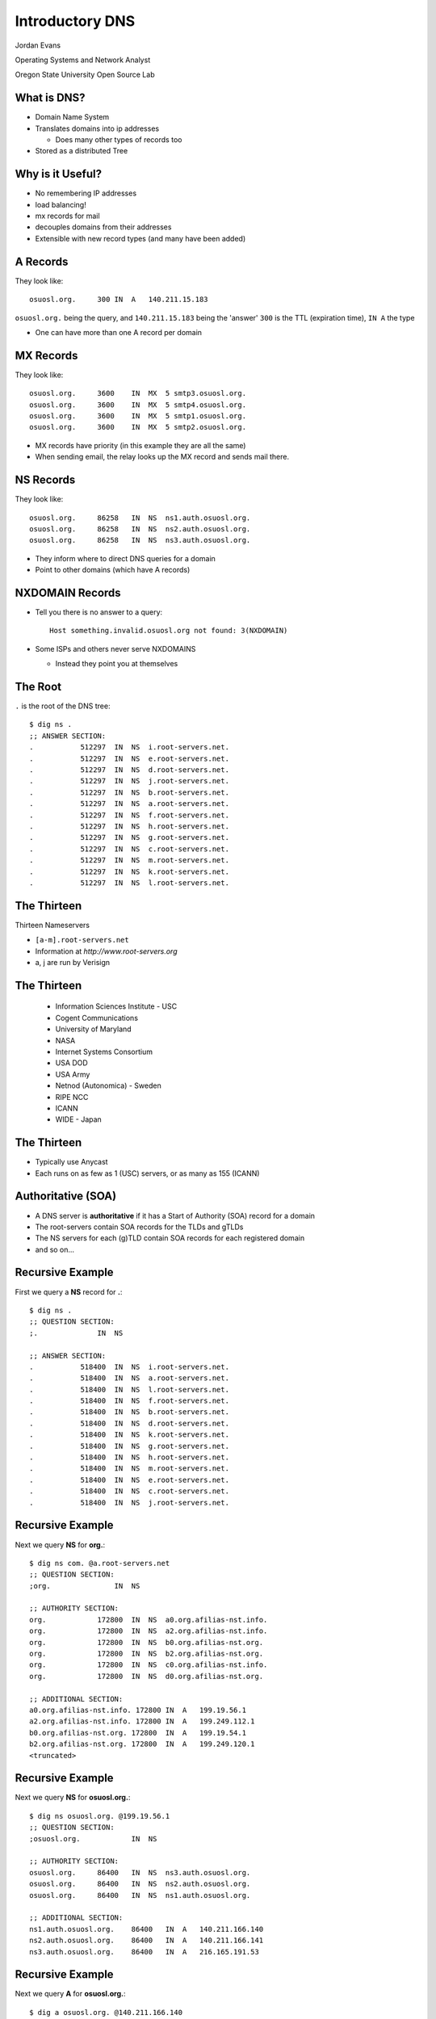 Introductory DNS
================

Jordan Evans

Operating Systems and Network Analyst

Oregon State University Open Source Lab

What is DNS?
------------

* Domain Name System
* Translates domains into ip addresses

  * Does many other types of records too

* Stored as a distributed Tree

Why is it Useful?
-----------------

* No remembering IP addresses
* load balancing!
* mx records for mail
* decouples domains from their addresses
* Extensible with new record types (and many have been added)

A Records
---------

They look like::

    osuosl.org.     300 IN  A   140.211.15.183

``osuosl.org.`` being the query, and ``140.211.15.183`` being the 'answer'
``300`` is the TTL (expiration time), ``IN A`` the type

* One can have more than one A record per domain

MX Records
----------

They look like::

    osuosl.org.     3600    IN  MX  5 smtp3.osuosl.org.
    osuosl.org.     3600    IN  MX  5 smtp4.osuosl.org.
    osuosl.org.     3600    IN  MX  5 smtp1.osuosl.org.
    osuosl.org.     3600    IN  MX  5 smtp2.osuosl.org.

* MX records have priority (in this example they are all the same)
* When sending email, the relay looks up the MX record and sends mail there.

NS Records
----------

They look like::

    osuosl.org.     86258   IN  NS  ns1.auth.osuosl.org.
    osuosl.org.     86258   IN  NS  ns2.auth.osuosl.org.
    osuosl.org.     86258   IN  NS  ns3.auth.osuosl.org.

* They inform where to direct DNS queries for a domain
* Point to other domains (which have A records)

NXDOMAIN Records
----------------

* Tell you there is no answer to a query::

    Host something.invalid.osuosl.org not found: 3(NXDOMAIN)

* Some ISPs and others never serve NXDOMAINS

  * Instead they point you at themselves

The Root
--------

``.`` is the root of the DNS tree::

    $ dig ns .
    ;; ANSWER SECTION:
    .           512297  IN  NS  i.root-servers.net.
    .           512297  IN  NS  e.root-servers.net.
    .           512297  IN  NS  d.root-servers.net.
    .           512297  IN  NS  j.root-servers.net.
    .           512297  IN  NS  b.root-servers.net.
    .           512297  IN  NS  a.root-servers.net.
    .           512297  IN  NS  f.root-servers.net.
    .           512297  IN  NS  h.root-servers.net.
    .           512297  IN  NS  g.root-servers.net.
    .           512297  IN  NS  c.root-servers.net.
    .           512297  IN  NS  m.root-servers.net.
    .           512297  IN  NS  k.root-servers.net.
    .           512297  IN  NS  l.root-servers.net.

The Thirteen
------------

Thirteen Nameservers

* ``[a-m].root-servers.net``
* Information at `http://www.root-servers.org`
* a, j are run by Verisign

The Thirteen
------------

  * Information Sciences Institute - USC
  * Cogent Communications
  * University of Maryland
  * NASA
  * Internet Systems Consortium
  * USA DOD
  * USA Army
  * Netnod (Autonomica) - Sweden
  * RIPE NCC
  * ICANN
  * WIDE - Japan

The Thirteen
------------

* Typically use Anycast
* Each runs on as few as 1 (USC) servers, or as many as 155 (ICANN)

.. figure:: /_static/hedgehog.new.png
   :align: center

Authoritative (SOA)
-------------------

* A DNS server is **authoritative** if it has a Start of Authority (SOA) record for a domain
* The root-servers contain SOA records for the TLDs and gTLDs
* The NS servers for each (g)TLD contain SOA records for each registered domain
* and so on...

Recursive Example
-----------------

First we query a **NS** record for **.**::

    $ dig ns .
    ;; QUESTION SECTION:
    ;.              IN  NS

    ;; ANSWER SECTION:
    .           518400  IN  NS  i.root-servers.net.
    .           518400  IN  NS  a.root-servers.net.
    .           518400  IN  NS  l.root-servers.net.
    .           518400  IN  NS  f.root-servers.net.
    .           518400  IN  NS  b.root-servers.net.
    .           518400  IN  NS  d.root-servers.net.
    .           518400  IN  NS  k.root-servers.net.
    .           518400  IN  NS  g.root-servers.net.
    .           518400  IN  NS  h.root-servers.net.
    .           518400  IN  NS  m.root-servers.net.
    .           518400  IN  NS  e.root-servers.net.
    .           518400  IN  NS  c.root-servers.net.
    .           518400  IN  NS  j.root-servers.net.

Recursive Example
-----------------

Next we query **NS** for **org.**::

    $ dig ns com. @a.root-servers.net
    ;; QUESTION SECTION:
    ;org.               IN  NS

    ;; AUTHORITY SECTION:
    org.            172800  IN  NS  a0.org.afilias-nst.info.
    org.            172800  IN  NS  a2.org.afilias-nst.info.
    org.            172800  IN  NS  b0.org.afilias-nst.org.
    org.            172800  IN  NS  b2.org.afilias-nst.org.
    org.            172800  IN  NS  c0.org.afilias-nst.info.
    org.            172800  IN  NS  d0.org.afilias-nst.org.

    ;; ADDITIONAL SECTION:
    a0.org.afilias-nst.info. 172800 IN  A   199.19.56.1
    a2.org.afilias-nst.info. 172800 IN  A   199.249.112.1
    b0.org.afilias-nst.org. 172800  IN  A   199.19.54.1
    b2.org.afilias-nst.org. 172800  IN  A   199.249.120.1
    <truncated>

Recursive Example
-----------------

Next we query **NS** for **osuosl.org.**::

    $ dig ns osuosl.org. @199.19.56.1
    ;; QUESTION SECTION:
    ;osuosl.org.            IN  NS

    ;; AUTHORITY SECTION:
    osuosl.org.     86400   IN  NS  ns3.auth.osuosl.org.
    osuosl.org.     86400   IN  NS  ns2.auth.osuosl.org.
    osuosl.org.     86400   IN  NS  ns1.auth.osuosl.org.

    ;; ADDITIONAL SECTION:
    ns1.auth.osuosl.org.    86400   IN  A   140.211.166.140
    ns2.auth.osuosl.org.    86400   IN  A   140.211.166.141
    ns3.auth.osuosl.org.    86400   IN  A   216.165.191.53

Recursive Example
-----------------

Next we query **A** for **osuosl.org.**::

    $ dig a osuosl.org. @140.211.166.140
    ;; QUESTION SECTION:
    ;osuosl.org.            IN  A

    ;; ANSWER SECTION:
    osuosl.org.     300 IN  A   140.211.15.183

    ;; AUTHORITY SECTION:
    osuosl.org.     86400   IN  NS  ns1.auth.osuosl.org.
    osuosl.org.     86400   IN  NS  ns2.auth.osuosl.org.
    osuosl.org.     86400   IN  NS  ns3.auth.osuosl.org.

    ;; ADDITIONAL SECTION:
    ns1.auth.osuosl.org.    86400   IN  A   140.211.166.140
    ns2.auth.osuosl.org.    86400   IN  A   140.211.166.141
    ns3.auth.osuosl.org.    3600    IN  A   216.165.191.53

Recursive Example
-----------------

That was a lot of work, so we have dns caches to help us:

  * bind
  * unbound
  * dnscache ({n,}djbdns)


CNAME Records
-------------

Canonical Name is the thing pointed at, query is what points to it::

    ;; QUESTION SECTION:
    ;www.osuosl.org.          IN A

    ;; ANSWER SECTION:
    www.osuosl.org.     86399 IN CNAME web1.osuosl.org.
    web1.osuosl.org.    86400 IN A     140.211.15.183

CNAME Records
-------------

* Query for A, get A record.

* Query for CNAME, get the canonical name (NOT the ip address)

resolv.conf
-----------

resolv.conf has ``nameserver`` entries which tell which dns servers to use::

    nameserver 140.211.166.130
    nameserver 140.211.166.131

Most distributions provide a package that manages resolv.conf entries when using dhcp (typically called resolvconf)
